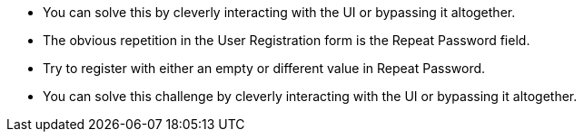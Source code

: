 * You can solve this by cleverly interacting with the UI or bypassing it altogether.
* The obvious repetition in the User Registration form is the Repeat Password field.
* Try to register with either an empty or different value in Repeat Password.
* You can solve this challenge by cleverly interacting with the UI or bypassing it altogether.
